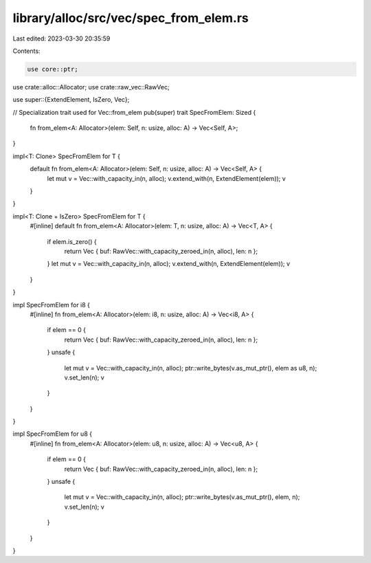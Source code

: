 library/alloc/src/vec/spec_from_elem.rs
=======================================

Last edited: 2023-03-30 20:35:59

Contents:

.. code-block:: rs

    use core::ptr;

use crate::alloc::Allocator;
use crate::raw_vec::RawVec;

use super::{ExtendElement, IsZero, Vec};

// Specialization trait used for Vec::from_elem
pub(super) trait SpecFromElem: Sized {
    fn from_elem<A: Allocator>(elem: Self, n: usize, alloc: A) -> Vec<Self, A>;
}

impl<T: Clone> SpecFromElem for T {
    default fn from_elem<A: Allocator>(elem: Self, n: usize, alloc: A) -> Vec<Self, A> {
        let mut v = Vec::with_capacity_in(n, alloc);
        v.extend_with(n, ExtendElement(elem));
        v
    }
}

impl<T: Clone + IsZero> SpecFromElem for T {
    #[inline]
    default fn from_elem<A: Allocator>(elem: T, n: usize, alloc: A) -> Vec<T, A> {
        if elem.is_zero() {
            return Vec { buf: RawVec::with_capacity_zeroed_in(n, alloc), len: n };
        }
        let mut v = Vec::with_capacity_in(n, alloc);
        v.extend_with(n, ExtendElement(elem));
        v
    }
}

impl SpecFromElem for i8 {
    #[inline]
    fn from_elem<A: Allocator>(elem: i8, n: usize, alloc: A) -> Vec<i8, A> {
        if elem == 0 {
            return Vec { buf: RawVec::with_capacity_zeroed_in(n, alloc), len: n };
        }
        unsafe {
            let mut v = Vec::with_capacity_in(n, alloc);
            ptr::write_bytes(v.as_mut_ptr(), elem as u8, n);
            v.set_len(n);
            v
        }
    }
}

impl SpecFromElem for u8 {
    #[inline]
    fn from_elem<A: Allocator>(elem: u8, n: usize, alloc: A) -> Vec<u8, A> {
        if elem == 0 {
            return Vec { buf: RawVec::with_capacity_zeroed_in(n, alloc), len: n };
        }
        unsafe {
            let mut v = Vec::with_capacity_in(n, alloc);
            ptr::write_bytes(v.as_mut_ptr(), elem, n);
            v.set_len(n);
            v
        }
    }
}


